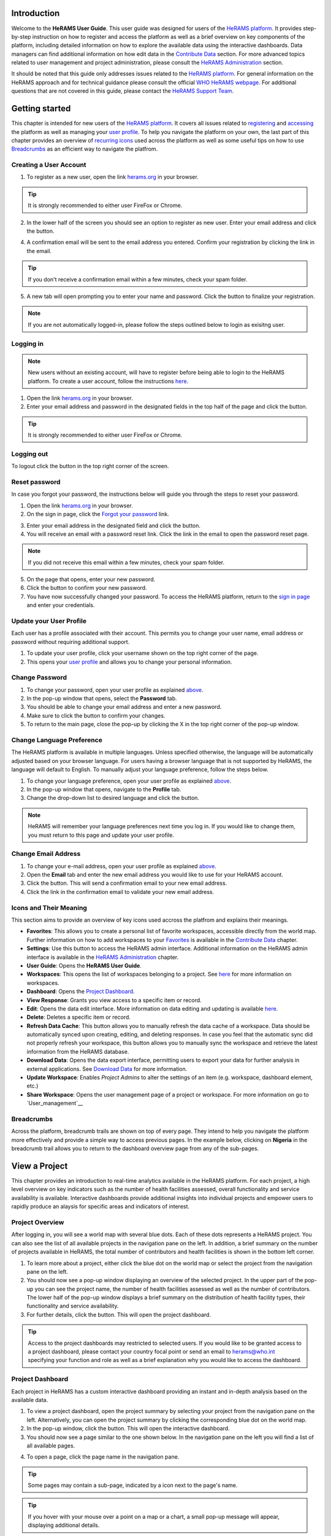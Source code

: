 
  

.. image:: media/img/HeRAMS.png
   :height: 100px
   :alt: HeRAMS Logo
   :align: center

	
Introduction
============

Welcome to the **HeRAMS User Guide**. This user guide was designed for users of the `HeRAMS platform <https://herams.org/>`_. It provides step-by-step instruction on how to register and access the platform as well as a brief overview on key components of the platform, including detailed information on how to explore the available data using the interactive dashboards. Data managers can find additional information on how edit data in the `Contribute Data`_ section.
For more advanced topics related to user management and project administration, please consult the `HeRAMS Administration`_ section.

It should be noted that this guide only addresses issues related to the `HeRAMS platform <https://herams.org/>`_. 
For general information on the HeRAMS approach and for technical guidance please consult the official `WHO HeRAMS webpage <https://www.who.int/hac/herams/en//>`_. For additional questions that are not covered in this guide, please contact the `HeRAMS Support Team <mailto:herams@who.int?>`_.


Getting started
===============

This chapter is intended for new users of the `HeRAMS platform <https://herams.org/>`_. It covers all issues related to `registering <#creating-a-user-account>`__ and `accessing <#logging-in>`__ the platform as well as managing your `user profile <#update-your-user-profile>`__. To help you navigate the platform on your own, the last part of this chapter provides an overview of `recurring icons <#icons-and-their-meanings>`__ used across the platform as well as some useful tips on how to use `Breadcrumbs`_ as an efficient way to navigate the platfrom. 


Creating a User Account
-----------------------


1. To register as a new user, open the link `herams.org <https://herams.org>`_ in your browser.

.. tip:: It is strongly recommended to either user FireFox or Chrome.

2. In the lower half of the screen you should see an option to register as new user. Enter your email address and click the |register-white| button.

.. image:: media/img/HeRAMS_register.png
   :alt: HeRAMS Login
   :height: 150px
   :align: center

4. A confirmation email will be sent to the email address you entered. Confirm your registration by clicking the link in the email.
   
.. tip:: If you don't receive a confirmation email within a few minutes, check your spam folder.

5. A new tab will open prompting you to enter your name and password. Click the |register-blue| button to finalize your registration.

.. note:: If you are not automatically logged-in, please follow the steps outlined below to login as exisitng user. 


.. image:: media/vid/HeRAMS_register.gif
    :align: center


Logging in
----------

.. note:: New users without an existing account, will have to register before being able to login to the HeRAMS platform. To create a user account, follow the instructions `here <#creating-a-user-account>`_.

1. Open the link `herams.org <https://herams.org>`_ in your browser.
2. Enter your email address and password in the designated fields in the top half of the page and click the |login| button.

.. image:: media/img/HeRAMS_login.png
   :alt: HeRAMS Login
   :height: 200px
   :align: center
   

.. tip:: It is strongly recommended to either user FireFox or Chrome.

Logging out
-----------

To logout click the |logout| button in the top right corner of the screen.


Reset password
--------------

In case you forgot your password, the instructions below will guide you through the steps to reset your password.

1. Open the link `herams.org <https://herams.org>`_ in your browser.
2. On the sign in page, click the `Forgot your password <https://herams.org/user/request-reset>`_ link.

.. image:: media/img/HeRAMS_reset_password.png
   :alt: HeRAMS Login
   :height: 200px
   :align: center

3. Enter your email address in the designated field and click the |request-password-reset| button.
4. You will receive an email with a password reset link. Click the link in the email to open the password reset page. 

.. note:: If you did not receive this email within a few minutes, check your spam folder.

5. On the page that opens, enter your new password. 
6. Click the |reset-password| button to confirm your new password.
7. You have now successfully changed your password. To access the HeRAMS platform, return to the `sign in page <https://herams.org>`_ and enter your credentials.



Update your User Profile
------------------------
Each user has a profile associated with their account. This permits you to change your user name, email address or password without requiring additional support.

1. To update your user profile, click your username shown on the top right corner of the page.
2. This opens your `user profile <https://herams.org/user/account>`_ and allows you to change your personal information.

Change Password
---------------

1. To change your password, open your user profile as explained `above <#update-your-user-profile>`_.
2. In the pop-up window that opens, select the **Password**  tab.  
3. You should be able to change your email address and enter a new password.
4. Make sure to click the |update-password| button to confirm your changes.
5. To return to the main page, close the pop-up by clicking the X in the top right corner of the pop-up window.

.. image:: media/vid/HeRAMS_change_password.gif
   :alt: change password video
   :align: center
   :height: 300px
   
Change Language Preference
---------------------------
The HeRAMS platform is available in multiple languages. Unless specified otherwise, the language will be automatically adjusted based on your browser language. 
For users having a browser language that is not supported by HeRAMS, the language will default to English. To manually adjust your language preference, follow the steps below. 


1. To change your language preference, open your user profile as explained `above <#update-your-user-profile>`_.
2. In the pop-up window that opens, navigate to the **Profile** tab.  
3. Change the drop-down list to desired language and click the |update-profile| button.

.. note:: HeRAMS will remember your language preferences next time you log in. If you would like to change them, you must return to this page and update your user profile.


.. image:: media/img/HeRAMS_language_settings.png
   :alt: change password video
   :align: center
   :height: 300px


Change Email Address
--------------------
1. To change your e-mail address, open your user profile as explained `above <#update-your-user-profile>`_.
2. Open the **Email** tab and enter the new email address you would like to use for your HeRAMS account.
3. Click the |send-confirmation| button. This will send a confirmation email to your new email address.
4. Click the link in the confirmation email to validate your new email address.
   
Icons and Their Meaning
-----------------------
This section aims to provide an overview of key icons used accross the platfrom and explains their meanings.


* |favorites| **Favorites**: This allows you to create a personal list of favorite workspaces, accessible directly from the world map. Further information on how to add workspaces to your `Favorites`_ is available in the `Contribute Data`_ chapter.
* |settings| **Settings**: Use this button to access the HeRAMS admin interface. Additional information on the HeRAMS admin interface is available in the `HeRAMS Administration`_ chapter.
* |user-guide| **User Guide**: Opens the **HeRAMS User Guide**.
* |workspace| **Workspaces**: This opens the list of workspaces belonging to a project. See `here <#workspaces>`__ for more information on workspaces. 
* |dashboard| **Dashboard**: Opens the `Project Dashboard`_.
* |view| **View Response**: Grants you view access to a specific item or record. 
* |pencil| **Edit**: Opens the data edit interface. More information on data editing and updating is available `here <#edit-date>`__.
* |delete| **Delete**: Deletes a specific item or record. 
* |refresh| **Refresh Data Cache**: This button allows you to manually refresh the data cache of a workspace. Data should be automatically synced upon creating, editing, and deleting responses. In case you feel that the automatic sync did not properly refresh your workspace, this button allows you to manually sync the workspace and retrieve the latest information from the HeRAMS database.
* |download| **Download Data**: Opens the data export interface, permitting users to export your data for further analysis in external applications. See `Download Data`_ for more information.
* |pencil-thin| **Update Workspace**:  Enables *Project Admins* to alter the settings of an item (e.g. workspace, dashboard element, etc.)
* |share-icon| **Share Workspace**: Opens the user management page of a project or workspace. For more information on go to `User_management`__


.. note: The number of buttons visible to you depends on your `user role<#user-roles>` and might vary from one workspace/project to another.

Breadcrumbs
-----------------------
Across the platform, breadcrumb trails are shown on top of every page. They intend to help you navigate the platform more effectively and 
provide a simple way to access previous pages. In the example below, clicking on **Nigeria** in the breadcrumb trail allows you to return to the dashboard overview page from any of the sub-pages. 


.. image:: media/img/HeRAMS_navigation_pane.png
   :height: 30px
   :align: center


View a Project
=================

This chapter provides an introduction to real-time analytics available in the HeRAMS platform. For each project, a high level overview on key indicators such as the number of health facilities assessed, overall functionality and service availability is available. Interactive dashboards provide additional insights into individual projects and empower users to rapidly produce an alaysis for specific areas and indicators of interest. 


Project Overview
----------------

After logging in, you will see a world map with several blue dots. Each of these dots represents a HeRAMS project.
You can also see the list of all available projects in the navigation pane on the left. 
In addition, a brief summary on the number of projects available in HeRAMS, the total number of contributors and health facilities is shown in the bottom left corner.

1.	To learn more about a project, either click the blue dot on the world map or select the project from the navigation pane on the left.
2.	You should now see a pop-up window displaying an overview of the selected project. In the upper part of the pop-up you can see the project name, the number of health facilities assessed as well as the number of contributors. The lower half of the pop-up window displays a brief summary on the distribution of health facility types, their functionality and service availability.
3.	For further details, click the |dashboard-button| button. This will open the project dashboard.
	
.. tip:: Access to the project dashboards may restricted to selected users. If you would like to be granted access to a project dashboard, please contact your country focal point or send an email to `herams@who.int <mailto:herams@who.int?>`_ specifying your function and role as well as a brief explanation why you would like to access the dashboard.

.. image:: media/img/HeRAMS_worldview.png
   :alt: HeRAMS Worldview
   :height: 300px
   :align: center


Project Dashboard
------------------
Each project in HeRAMS has a custom interactive dashboard providing an instant and in-depth analysis based on the available data.


1. To view a project dashboard, open the project summary by selecting your project from the navigation pane on the left. Alternatively, you can open the project summary by clicking the corresponding blue dot on the world map.
2. In the pop-up window, click the |dashboard-button| button. This will open the interactive dashboard.
3. You should now see a page similar to the one shown below. In the navigation pane on the left you will find a list of all available pages.
    
.. image:: media/img/HeRAMS_dashboard_overview.png
   :alt: HeRAMS Register
   :height: 300px
   :align: center

4. To open a page, click the page name in the navigation pane.

.. tip:: Some pages may contain a sub-page, indicated by a |forward| icon next to the page's name.

.. tip:: If you hover with your mouse over a point on a map or a chart, a small pop-up message will appear, displaying additional details.


The animation below shows the dashboards in action.

.. image:: media/vid/HeRAMS_dashboard_navigation.gif
   :alt: dashboard navigation
   :height: 300px
   :align: center


Customizing a dashboard
~~~~~~~~~~~~~~~~~~~~~~~
This section provides a few tips and tricks on how to customize the dashboard by applying filters and alter some of default display options.

Apply filters
"""""""""""""

Data on the dashboard can be filtered. This allows you to scrutinize the data subsets that are of interest to you.

.. note:: Filtering is not persistent and only visible during your current session.

1. In the top right corner of the dashboard, click the |filter| button.
2. You should now see the filtering setting page. Use the drop-down list to select your filter criteria. Repeat this process until you have added all the desired filter criteria.

.. note:: If you apply multiple search criteria, only results that contain all terms will be shown.

.. tip:: You can limit the number of fields displayed using the search field on top of the page.

3. Click the |applyfilter| button to activate your filter.
4. To remove the filters, return to the **Filter** pages and click the |clearfilter| button.

.. image:: media/vid/HeRAMS_dashboard_filters.gif
   :height: 300px
   :align: center


Map Zoom Level and Focus Area
"""""""""""""""""""""""""""""

You can adjust the zoom level of a map by using the scroll button on your mouse. To change the focus area of a map, position you mouse in the map element. Right click (hold) and drag the map in the desired direction. This will move the map focus area.

Remove a Category from Charts or Maps
"""""""""""""""""""""""""""""""""""""

By clicking the icons in the legend, you can remove a category from a chart or map. To add it again, simply click the circle again.

Reorder map layers
""""""""""""""""""

Depending on the zoom level applied to a map, it may happen that several points lie on top of each other, hiding some facilities. To bring a specific category to the front, uncheck the category in the legend. This will remove the category from the map. If you add the category again (click the now empty circle), the category will be added on top of the other points.

.. image:: media/vid/HeRAMS_dashboard_customize_maps.gif
   :height: 300px
   
   

Exporting a dashboard
~~~~~~~~~~~~~~~~~~~~~~~
Dashboards can be printed or exported as PDF document. 

.. note:: The export will include any filters that might applied. 

1. To export a dashboard, open the desired dashboard as explained `here <#view-a-project-dashboard>`__.
2. Click the |pdf| icon in the top right corner of your screen.

.. image:: media/img/HeRAMS_dashboard_pdf.png
   :height: 300px

3. This will open a new tab containing a printable version of the dashboard. Click `CTRL`+ `P` to print the dashboard or save it as a pdf. 

Default dashboard pages
~~~~~~~~~~~~~~~~~~~~~~~

The below section provides an overview of the standard pages available in a dashboard. Each page refers to a HeRAMS standard information pillar.

.. note:: The order and the content of dashboards are customized individually based on each project's need. Your dashboard might, therefore, be substantially different from the example pages displayed below.

Overview
""""""""

The **Overview** page provides a summary, in form of:

*	a map to spot the distribution and number of health facilities by level of care (i.e. primary, secondary and tertiary health care facilities); and
*	donut charts to summarize different indicators, such as level of damage, functionality status, accessibility and service availability in the assessed health facility.

.. note:: The service availability indicator is country-specific. Thus, direct comparisons from one country to another should be avoided.

.. image:: media/img/HeRAMS_dashboard_overview.png
   :height: 300px
   :align: center

Infrastructure
""""""""""""""

The **Infrastructure** page displays a descriptive analysis, including:

* a map to spot the distribution and number of health facilities by type;
* donut charts to illustrate **Mo**\des of **S**\ervice **D**\elivery (**MoSD**\s) by type as well as the modality of the building structure (permanent vs. temporary); and
* a table to illustrate reported accessibility barriers.

.. image:: media/img/HeRAMS_dashboard_infastructure.png
   :height: 300px
   :align: center

Condition
"""""""""

The **Condition** page displays the level of reported damage to MoSD buildings following a standard classification and scale (Not Damaged to Fully Damaged). Information is visualized as:

*	a map to spot the distribution and number of health facilities according to the level of building damage (i.e. condition);
*	donut charts summarizing the reported level of building damage by level of severity as well as the distribution of MoSD by type; and
*	a table to provide the name of the prioritized localities in terms of damage and their main causes.

.. image:: media/img/HeRAMS_dashboard_condition.png
   :height: 300px
   :align: center
   
Functionality
"""""""""""""

The **Functionality** page displays the level of functionality of the MoSDs following a standard classification and scale (Fully Functioning to Not Functioning) represented as:

*	a map to spot the distribution and number of MoSDs according to the functionality status;
*	donut charts to summarize the level of functionality as well as main causes of non-functionality; and
*	a table displays the list of priority areas in terms of non-functional health facilities and reported causes.

.. image:: media/img/HeRAMS_dashboard_functionality.png
   :height: 300px
   :align: center
   
Accessibility
"""""""""""""

The **Accessibility** page displays the level of accessibility to MoSDs following a standard classification and scale (Fully Accessible to Not Accessible) in the form of:

*	a map to spot the distribution and number of MoSDs according to the accessibility status;
*	donut charts to summarize the level of accessibility per number of MoSDs as well as the reported causes of inaccessibility per number of MoSDs; and
*	a table displays the list of priority areas with inaccessible MoSDs and the main reported cause of inaccessibility.

.. image:: media/img/HeRAMS_dashboard_accessibility.png
   :height: 300px
   :align: center
   
Management & support
""""""""""""""""""""

The **Management & support** page displays information on the management of the MoSDs and the level of support provided by partners. The information is illustrated in terms of:

* Ownership:

  * A map to spot the distribution of MoSDs according to their ownership (i.e. public, private, faith-based and, NGO/iNGO).
  * A donut chart to highlight the categories of ownership as a percentage of the total number of MoSDs.

* External support:

  * A donut  chart to illustrate the level of support provided by partners.

.. image:: media/img/HeRAMS_dashboard_management_support.png
   :height: 300px
   :align: center
   
Basic Amenities
"""""""""""""""

Information on **Basic Amenities** is presented in a series of subpages. Each subpage is dedicated to a particular category and includes:

* a map displying the availability and sufficiency of the basic amenity; and
* donut charts highlighting the percentage of MoSDs with sufficient availability of the amenity as well as main sources.


.. image:: media/img/HeRAMS_dashboard_basic_amenities.png
   :height: 300px
   :align: center
   
Service Availability
""""""""""""""""""""

The **Service Availability** page displays multiple pages per type of service. Each page displays:

*	a map to spot the distribution of the MoSDs providing the selected health service;
*	donut charts to summarize the level of service availability as well as the underlying causes of unavailability of the service; and
*	a table displaying the list of priority areas per service unavailability and the main reported underlying causes.

.. image:: media/img/HeRAMS_dashboard_service_availability.png
   :height: 300px
   :align: center


Contribute Data
===============

This chapter is intended for data managers responsible to update HeRAMS data. It covers all aspects related to data editing, including registering new health facilities, updating the status of existing health facilities as well as deleting erroneous records (e.g. duplicates). 

.. note:: Access to the data edit interface is limited to users responsible to update the data. If you require your access permissions to be changed, kindly contact the *Workspace Owner*, your *Project Admin* or send an email to `herams@who.int <mailto:herams@who.int?>`_ specifying your function and role as well as a brief explanation on why you would like your access permissions to altered.

Access your workspace
---------------------
HeRAMS uses so-called *Workspaces* to manage access permissions to the underlying data.
A workspace may include all health facilities of a geographical region, health facilities managed by a specific partner or any other logical category. 
Each workspace has a dedicated focal point, the *Workspace Owner*, who is responsible for updating and maintaining health facility records of their workspace. 
*Workspace Owners* may invite additional users to contribute to their data. 
For more information on how to grant users access to a workspace please view the `User management`__ section. 


1. Open the project summary pop-up by selecting your project from the navigation pane on the left. Alternatively, you can open the project summary by clicking the corresponding blue dot on the world map.
2. Click the |workspace-button| button on the bottom right corner of the pop-up.

.. image:: media/img/HeRAMS_popup_workspaces.png
	:height: 150px
	:alt: share workspace
	:align: center

3. This opens the list of available workspace of the selected project. For each project, the table displays the number **Workspaces**, **Contributors**, **Health facilities** and **Responses**.
  
.. tip:: The number of responses can be higher than the total number of health facilities. This indicates that a health facility was assessed multiple times.

5. To view the list of health facilities associated with a specific workspace, click the |update-data| icon in the **Action** column.
6. Use the |forward-page| buttons to move to the next page or filter the workspaces by typing the workspace name in the field below the header row.

.. image:: media/img/HeRAMS_workspace_filter.png
   :height: 300px
   :alt: filter workspaces
   :align: center
   
7. You should now see a table with all the health facilities of the selected workspace.

The video below summarizes the steps to access the data entry interface.

.. image:: media/vid/HeRAMS_data_update_interface.gif
   :height: 300px
   :alt: data update interface
   :align: center
   
Favorites
---------
*coming soon*

Edit a Health Facility Response
-----------------------------

.. Caution:: Editing a response will overwrite the existing response. If you would like to update the status of a health facility while keeping the history of changes, follow the instructions in the section `below <#add_a_response_to_a_health_facility_record>`__.

1. Open the data update interface as outlined `above <#access-the-data-update-interface>`__.
2. To ease navigation, records are grouped by health facility. To edit a specific response, you first have to expand the health facility by clicking anywhere in the corresponding row.
 
.. tip:: Keep in mind that the table might have multiple pages. Use the button in the bottom right corner to advance to the next page. You can also reduce the number of records displayed by applying filters.

.. image:: media/img/data_update_interface.png
   :height: 300px
   :alt: update data table
   :align: center
 
3. You should now see a list of all responses belonging to the selected health facility. In the left-most column of the list, there are three buttons allowing to preform the following actions. 
 
  - |view| view : Click this button to view the full response 
  - |pencil| edit: Allows you to modify an existing response. This will permanently overwrite the exisitng infomration of a response and cannot be undone.
  - |delete| delete: Permanently deletes a response form a health facility. See `Remove a Response from Health Facility`_ for more information.
 
 .. image:: media/img/HeRAMS_data_update_interface_action_buttons.png
   :height: 300px
   :alt: update data table
   :align: center
 
.. Note:: The number of action buttons visible depends on your project's settings.
  
4. To modify a record click the |pencil| icon in the *Actions* columns. You should now be able to edit the selected record. Use the |next| buttons in the lower right corner to move to the next page of the questionnaire or return to the previous page. You can also use the navigation pane on the left to access a specific section of the questionnaire.
5. Make sure to validate and save your changes before exiting the record. To save your changes, navigate to the last page, **Validate**, and click the |submit| button.
6. If you would like to discard your edits, click the |clear| button in the lower right corner of the page.

.. note:: While your project may allow you to save your response and resume later, only records that were submitted will appear on the dashboard and the export. Thus, once you have completed your edits, make sure to **always** navigate to the last page, **Validate**, and click the |submit| button.


.. image:: media/vid/HeRAMS_edit_health_facility.gif
   :height: 300px
   :alt: edit records
   :align: center

Add a Response to a Health Facility Record
------------------------------------------

If HeRAMS is used as a monitoring tool, you can record changes to a health facility while keeping the existing information.

.. note:: The feature to update health facilities is not enabled in all projects. Contact your *Project Admin* or send an email to `herams@who.int <mailto:herams@who.int?>`_ for further information.

1. To update the status of a health facility, open the `data update interface <#access-the-data-update-interface>`__.
2. Click the health facility record you would like to add a response to. 
3. You should now see the history of response to the selected health facility. To add a new response, click the |add-response| button in the action column. 

 .. image:: media/img/HeRAMS_data_update_interface_add_responses.png
   :height: 300px
   :alt: update data table
   :align: center

4. You should now be able to edit the selected record. Use the |next| buttons in the lower right corner to move to the next page of the questionnaire or return to the previous page. You can also use the navigation pane on the left to access a specific section of the questionnaire.
5. Make sure to validate and save your changes before exiting the record. To save your changes, navigate to the last page, **Validate**, and click the |submit| button.
6. If you would like to discard your edits, click the |clear| button in the lower right corner of the page.

.. note:: While your project may allow you to save your repose and resume later, only records that were submitted will appear on the dashboard and the export. Thus, once you have completed your edits, make sure to **always** navigate to the last page, **Validate**, and click the |submit| button.


Register a New Health Facility
------------------------------

1. To register a new health facility, navigate to the data `update interface <#access-the-data-update-interface>`__.
2. Click the |new-record| button in the top left corner. This will open a blank form, allowing you to register a new health facility.
3. Use the |next| buttons in the lower right corner to move to the next page of the questionnaire or return to the previous page. You can also use the navigation pane on the left to access a specific section of the questionnaire.   
4. Make sure to validate and save your changes before exiting the record. To save your changes, navigate to the last page, **Validate**, and click the |submit| button. 
5. If you would like to discard your edits, click the |clear| button in the lower right corner of the page.

.. note:: While your project may allow you to save your response and resume later, only records that were submitted will appear on the dashboard and the export. Thus, once you have completed your edits, make sure to **always** navigate to the last page, **Validate**, and click the |submit| button.

Remove a Response from Health Facility 
-------------------------------------

1. To delete a response from a health facility, open the `data update interface <#access-the-data-update-interface>`__ and click the health facility record from which you would like to remove a response.
2. You should now see the history of response to the selected record. To remove a specific response, click the |delete| icon in the first column
3. If you would like the completely remove a health facility, repeat the above step until all responses have been deleted.

.. note:: Only delete all response to a health facility if you are sure that it was entered by mistake (e.g. duplicated record). For health facility that are permanently closed, add a new response and change the status to *permanently closed*. 


.. Warning:: Deleting responses cannot be undone. Be careful when deleting responses.


Download Data
=============

Data for individual health facilities can be downloaded as **CSV** or **Excel** file. 

.. note:: Whether you have access to download data depends on your function and role. If you require your access permissions to be changed, kindly contact your country focal point or send an email to `herams@who.int <mailto:herams@who.int?>`_ specifying your function and role as well as a brief explanation on why you would like your access permissions to altered.

Download Workspace Data
-----------------------

Follow the instructions below to download data for your workspace. If you require data from multiple workspaces, you can repeat the below steps and merge your data in an analysis tool of choice.

.. note:: In order to download data, you will require special permissions to the workspace. Contact your system administrator to elevate your access rights if needed.


1. Navigate to the workspace page of your project (see `Access your workspace`_ steps 1 - 4 for detailed instructions).
2. In the rightmost column, click the |download| icon. This will open a new page, allowing you to customize your export.
3. The survey settings enabling you to tailor the export to your needs. You can chose between exporting data as text or code as well as the type of header to be included in your export. Use the on/off switches to modify the default options.

.. note:: If you choose to export answers as code, question with predefined answer option will show coded value (e.g. A1) instead of the text label.  

4. If a survey is available in multiple language, use the drop-down list to specify the export language. 
5. By default, all available responses for each health facility will be exported. For projects with multiple responses per health facility, the report date can be used to limit the number of responses exported. If a report date is defined,  only the last record before or equal to the selected date will be exported for each health facility. To get the most recent data, set the **Report date** equal to today.
6. Once you have defined the export settings, select between the two export formats (**CSV** or **Excel**) by clicking the respective button. 

.. note:: For large data sets, exporting data in Excel takes substantially longer than exporting as **CSV** format.  

.. tip:: To avoid encoding issues, it is recommended that you download your data as Excel file if you select a language other than English. For more information of encoding of **CSV** files for use in Excel, see  `Data Encoding in Excel`_ .

Download the Entire Data Set
----------------------------
Project administrators or users with special permissions can export the entire project data from the admin interface. 

.. note:: Access to project level data is limited to selected users only. Contact your country administrator for further information.

1. Open the admin interface by clicking the |settings| icon in the top right corner of the screen.
2. In the navigation pane on the left, click `Projects <https://herams.org/project/index>`__ . This will open a overview table of all ongoing **Projects** in HeRAMS. 
3. In the rightmost column of the table, you should see several **Action** buttons. Click the |download| icon. This will open  the download settings. 
4. You should now be able to customize your export as outlined in the previous section `here <#download-workspace-data>`__.

Data Encoding in Excel
----------------------
If data is downloaded for further analysis in Excel or a statistical software of choice (e.g. R or STATA), data encoding should always be set to UTF-8. 

.. tip:: Encoding issues are particularly prevalent in languages with special character and can result in the data being unreadable. For example, instead of **camp de réfugiés** you get **Camp de rÃ©fugiÃ©s**.

.. tip:: To avoid encoding issues, it is recommended that you download your data as an **Excel** file. 

The below instructions guide users through the steps to define the data encoding in Excel. 

1. Open a new Excel file.
2. On the Data tab in the **Get & Transform Data** group, click **From Text/CSV**.
3. In the **Import Data** dialog box, locate and double-click the text file that you want to import, and click **Import**.
4. In the top left corner of the pop-up window that opens, change the encoding type to **UTF-8**, and click **Import**.

.. image:: media/vid/HeRAMS_excel_encoding.gif
   :height: 300px
   :alt: excel encoding
   :align: center


HeRAMS Administration
=====================

This chapter provides an overview of the admin pages in HeRAMS and offers step-by-step instructions for common tasks performed by advanced users (e.g. *Workspace Owners* and *Project Admins*. The first part of the chapter focuses on user management. It provides an overview of the default HeRAMS **User roles** used through the platform followed by detailed description on how to add users to workspaces and projects. The remaining parts of this chapter focuses on more advanced topics and are intended to guide *Project Admins* on how to administer a project locally. 


.. note:: Access to different parts of the admin interface depend on your function and role. If you require your permissions to be changed, kindly contact your *Project Admin* or send an email to `HeRAMS Support Team <mailto:herams@who.int?>`_ specifying your function and role as well as a brief explanation of why you would like your access permissions to altered.

User Management
---------------

Workspace Permissions
~~~~~~~~~~~~~~~~~~~~~

Granting a users permission to a workspace enables them to contribute or download data, as well as as to manage user access to their workspace. There are four permissions for workspaces that can be assigned independently:

**Edit data**: Allows user to create, edit and delete records.

**Download data** Enables users to download all records from a workspace for further analysis in external applications. 

**Manage users**: Permits users to share access to a workspace with other users.

**Grant admin permissions**: This permission is only available to *Project administrators* and should only be granted to *Workspace owners* responsible for managing a workspace. By granting a user admin permission to a workspace, the user will be able to grant other users permission to share access to the workspace. Thus, this permission should be used very carefully. 

  .. Note: The permission a user can share are depending on a users own permissions. Thus, it is possible that a user with the permission to 

**Manage users** is not able to grant access to edit data. 

Workspace permission should always be assigned in with regard to the a users roles. The below screenshots indicate the level of permissions that should be granted to the respective user. 
For further details on the standard HeRAMS user roles, please consult the `previous section <#user-roles>`__.


Project Permissions
~~~~~~~~~~~~~~~~~~~~~

Similar to workspace permissions, permissions can also be granted at the project level. It is important to notice that if permissions are granted at the *Project level*, users are being granted access to all workspaces. For example, if a user is granted *Edit* permission at the *Project level*, they can edit data for all workspace. In contrast, if a user is granted access at the *Workspace level*, they are only able to contribute data to that specific workspace.

There are five permissions that can be granted at the project level.

**View dashboard**: Grants access exclusively to the *Project Dashboard*. Granting users explicit access to the *Project Dashboard* is only required for *Closed* or *Private* projects. For all other projects, any user subscribed to the platform will be able to view the *Project Dashboard*. 

**Edit data**: Allows user to create, edit and delete records in any workspace of the project. 

**Download data**: Enables users to download  the entire dateset, including records from all workspace for further analysis in external applications. 

**Manage workspaces** grants a user access to create, modify and delete workspaces as well as the ability to invite users to contribute to individual worksapace. 

.. Warning: *Workspace Owners* must be granted permission at the workspace level. If a user is granted permissions to *Manage workspaces* they will have access to **all** workspaces.

**Configure dashboard**: grants users the ability to edit and configure their *Project Dashboard*. 


HeRAMS User Roles
~~~~~~~~~~~~~~~~~

There six standard roles that are used accross HeRAMS projects. 

  .. image:: media/img/HeRAMS_user_roles.png
	:height: 200px
	:alt: user roles
	:align: center
	

**Project Owner**: Designated person who is responsible for the HeRAMS project. They can invite users to view the project dashboard or the list of available workspaces but are not expected to conduct the daily activities of managing users and assuring data quality.

**Project Admin**: The *Project Owner* typically relies on an Information Management Officer to manage the daily activities of the HeRAMS Project and assigns them the role of *Project Admin*. The *Project Admin* has access to all workspaces. Depending on the project setup, they might also be assigned to configure the project dashboard. While *Project Admins* are responsible for the overall training and management of users, they can assign *Workspace Owners* to manage individual workspaces.

**Workspace Owner:** are commonly at the sub-national level, overseeing data collection for a specific area (e.g. a district). They have full control over their workspace and can invite other users to contribute to their workspace. It is important to notice that *Workspace Owners* can only edit or share access to the workspaces they own. However, like any user having been granted access to a project, they can explore data from other workspaces using the project dashboard.

**Data Contributor:** Support the workspace owner in collecting and managing information on individual health facilities. Alike *Workspace Owners* they can only edit data within their workspace but are able to view the overall project by accessing the project dashboard.

**Data Viewers**: In exceptional situations, a user might be granted role of *Data Viewer*. This means they are granted access to download the workspace data but are unable to edit data. Alike all users having been granted access to a project, they are also able to access the project dashboard. 

**Project Viewer:** The role of *Project Viewer* is intended for users at any level who rely on HeRAMS data for their own work. Their access is limited to the project dashboard and the list of available workspace.

.. Note: If a project is set to **Private** or **Closed** access to the project dashboard can be further restricted. Please consult `Project Settings` for further information on project statuses. 


Mapping User Roles to Permissions
"""""""""""""""""""""""""""""""""

**Data contributors**: *Data Contributors* are granted access to *Edit Data* for individual workspaces.

  .. image:: media/img/HeRAMS_permissions_data_contributor1.png
	:height: 200px
	:alt: data contributor
	:align: center
	
Optionally, *Data Contributors* can also be granted permissions to download data.

  .. image:: media/img/HeRAMS_permissions_data_contributor2.png
	:height: 200px
	:alt: data contributor (advanced)
	:align: center

**Data Viewers**: t is possible to grant a users access to download data without providing them with edit rights. While this permission is commonly combined with access to *Edit Data*, under special circumstances, access might be granted to download data only. 

  .. image:: media/img/HeRAMS_permissions_data_viewer.png
	:height: 200px
	:alt: data viewer
	:align: center

**Workspace Owners**: In addition to editing and downloading data, *Workspace Owner* are granted the permission to *Manage Users*. This grants them the ability to invite other users to contribute to their workspace.

  .. image:: media/img/HeRAMS_permissions_workspace_owner.png
	:height: 200px
	:alt: workspace owner
	:align: center

Under special circumstance a *Project Admin* might grant a *Workspace Owner* admin permission to a workspace, allowing the *Workspace Owner* to delegate managing user access for their workspace. This permission should be used carefully and only granted if absolutely necessary. 

  .. image:: media/img/HeRAMS_permissions_workspace_owner2,png
	:height: 200px
	:alt: workspace owner (advanced)
	:align: center
	
.. Warning: While a *Workspace Owner* may delegate granting access permissions to another user, they remain responsible for their workspace and users having access to it. 



Add a User
~~~~~~~~~~

1. To grant a user access to a workspace or project, navigate to the list of workspace or projects, respectively. 
For more details see `Access your worksapace`__.
	
2. You should now see a table similar to the image below. In the right-most column of your table you should see one or several icons. Click the |share-icon|. This will the user management page. For all full list of icons and their meanings got `<#icons-and-their-meanings`__.  

3. To grant a user access to a workspace or project, you have to *share* it with them. 

4. You should now see a page similar to the image below. On the bottom half of the page, you can see a list of all users currently having access to the workspace including their permission level. In the top half of the page, you have the option to add a new user. Start typing the user’s name in the top field. You will notice that the list of available users dynamically filters as you are typing. Select the user you would like to add.
  
  .. image:: media/img/HeRAMS_workspace_share.png
	:height: 200px
	:alt: share workspace
	:align: center
   
  .. tip: You can add multiple users add once as shown in the image above.

  .. note: If you cannot find a user, it means the user has not yet created an account. Ask the user to create an account by registering on the HeRAMS platform and then retry. Should the issue persist, contact your system administrator or send an email to `herams@who.int <mailto:herams@who.int?>`_.

5. Use the checkboxes to select the appropriate permission level. See `Access your workspace`__ or `<#project-permissions>`for further details on workspace permissions.

6. Click the |share-button| button to grant users the desired permissions.


.. image:: media/vid/HeRAMS_workspace_share.gif
    :height: 300px
	:alt: share-workspace
	:align: center
	
	
Change a User's Workspace Permission
~~~~~~~~~~~~~~~~~~~~~~~~~~~~~~~~~~~~

1. Follow the instructions outlined  `above <#add-a-user>`__ to open the user management interface of your workspace or project. 
2. On the second half of the page you will see a list of all users having access to the workspace or project, including their permissions.
3. You can change a users permission by flipping the corresponding switch button to **Allowed** or **Denied**. 

.. image:: media/vid/HeRAMS_change_permissions.gif
    :height: 300px
	:alt: change-permissions
	:align: center
	
	
Remove a User from a Workspace
~~~~~~~~~~~~~~~~~~~~~~~~~~~~~~

1. Open the user management interface of your *Workspace* or *Project*. See `here <#add-a-user>`__ for more details on how to access the user management interface. 
2. On the second half of the page you will see a list of all users having access to the workspace or project, including their permissions.
3. To remove a user change all permissions to **Denied**. Upon reloading the page, you will see that the user has disappeared from the list.  

.. image:: media/vid/HeRAMS_remove_user.gif
    :height: 300px
	:alt: remove-user
	:align: center

.. Note: Removing a user from a **Workspace** will not revoke their **Project** level permissions and vice versa. 


Manage Workspaces
-----------------
Managing the list of available workspaces is key component of the *Project Admin's* role. In addition to being able to create, edit or delete workspaces, managing workspaces also includes assigning *Workspace Owners* and granting them appropriate permissions. 

Create a Workspace
~~~~~~~~~~~~~~~~~~~~~~

1. To create a new workspace, access the workspace page of your project. See `Access your worksapace`__ for more detailed instructions.
2. In the upper left corner, you will see a button labelled |create-workspace|.
3. On the page that opens, you should now be able to create a new workspace.
4. Enter the workspace's name into the title field.
5. Use the dropdown list to select the corresponding **Token** or create a new token by selecting **Create new token**.
  
  .. image:: media/img/HeRAMS_workspace_create.png
     :height: 250px
     :alt: create-workspace
     :align: center
     
  .. Note: Tokens are unique identifiers that link health facilities to workspaces. To add a health facility to a workspace the token of the record in question has to be manually changed. Contact your system administrator for guidance on how to change a record's token.

Rename a Worksapce
~~~~~~~~~~~~~~~

1. To rename a workspace, access the workspace page of your project. See `Access your worksapace`__ for more detailed instructions. 
2. Open the *Workspace settings* by click the |pencil-thin| icon next to your workspace's name.
3. You should now be able to modfiy the Title of your workspace. 

  .. Warning: Do not modify tokens without discussing it with a *Global Administrator*. Please contact herams@who.int for information.

Delete a Workspace
~~~~~~~~~~~~~~~~~~~

1. To remove a workspace from the list of workspaces, access the workspace page of your project. See `Access your worksapace`__ for more detailed instructions. 
2. You can now remove a workspace by clicking the |delete| icon in the **Actions** column next to the selected workspace.

 
Manage a Project
---------------

To obtain

Modify a Project
~~~~~~~~~~~~~~~~

1. To modify the project properties, open the admin interface by clicking the |settings| button in the top right corner of the page.
  
2. Open the **Projects** page by selecting `Projects <https://herams.org/project/index>`_ in the navigation pane on the left.


Configure the Project Dashboard
-------------------------------

For each HeRAMS Project, an interactive dashboard can be configured providing summarizing key indicators and findings of a project. This section provides project administrators with a detailed description on how to edit these dashboards. An overview of the standard dashboard pages is available `here <#default-dashboard-pages>`__.
    
Create Dashboard Pages
~~~~~~~~~~~~~~~~~~~~~

1. To add a new page to a dashboard, open the Project's property page. (Follow steps 1 - 3 in the `Modify a Project`_ section.
2. You should now see a page similar to the one displayed below.

.. image:: media/img/HeRAMS_dashboard_create_page.png
	:height: 250px
	:alt: create-dashboard-page
	:align: center

3. Enter the page name in the top field.
4. For sub-pages, select the parent page from the **Parent Id** drop-down list. For all other pages select **No parent**.
5. Define the page order by entering a **Sort** index. Increment the index by 1 for each new page, starting with **0** for the first page.
6. Click the |create-page| button to add the page to the dashboard.
7. If you return to the previous page, you will see the page appearing in the list of available pages.

  .. note: You only created an empty page. To add elements to your page, see section `Add a New Element to a Page`_.

Modify Dashboard Pages
~~~~~~~~~~~~~~~~~~~~~

1. To alter an existing page, click the |pencil| icon next to the page's name. This will open the page's settings. You are now able to change the title and the order of the page. See `above <#add-a-new-page-to-a-dashboard>`__ for further details.
2. On the page that opens, you should now be able to alter the page name and the display order.
3. Save your changes by clicking the |update-page| button.

Delete Dashboard Pages
~~~~~~~~~~~~~~~~~~~~~

1. To delete a dashboard page, open the Project's property page. (Follow steps 1 - 3 in the `Modify a Project`_ section.
2. In the list of available page, use the |delete| icon next to the page you would like to delete.

  .. warning:: Be careful when deleting pages or elements. Deleting dashboard pages will permanetly delete the page including potential sub-pages. 

Create Dashboard Elements
~~~~~~~~~~~~~~~~~~~~~~~~

This section covers the steps required to add a new element to an existing dashboard page. If you would like to extend your dashboard by adding additional pages, please see `Add a New Page to a Dashboard`_ for further information.

1. Open the Project's property page (Follow steps 1 - 3 in the `Modify a Project`_ section.
2. In the bottom half of the page you will see a list of all available dashboard pages. For each page, the table displays the:

	- page ID;
	- title;
	- parent page; and 
	- sort ID.

.. image:: media/img/HeRAMS_dashboard_pages_table.png
	:height: 350px
	:alt: Dashboard pages
	:align: center

3. Open the page you would like to modify using the |pencil-thin| icon next to the page's name. 
4. In the bottom half of the page, you should see the following three buttons |create-elements|. Select the type of element you would like to add by clicking the corresponding button.
5. You should now see a page similar to the one displayed below.

.. image:: media/img/HeRAMS_dashboard_create_element.png
	:height: 300px
	:alt: Dashboard pages
	:align: center
	
6. The **Transpose** feature allows to switch between aggregating data at the health facility and the health service level. Set the feature to **No** to display data aggregated at the health facility level.
7. Now use the **Code** dropdown list to select which field you would like to display on your element.

  .. tip: Transposing the element or changing the question code or will reload the page making you lose all other unsaved edits.

8. Define the element position on the dashboard page by specifying the **Sort** index. Increment the index by 1 for each new item, starting with 0 for the first page.
9. The **Width** and **Height** fields allow to create a custom-sized element.

  .. tip: For charts with large legend elements, it is recommended to use a **Width** of 2 to assure the legend is displayed correctly.

10. Optionally, the **Title** field allows you to overwrite the default title.
11. For **Maps & Charts**, The bottom half of the page, displays the list of pre-defined answer options of the selected question. Click the color next to the category name. This will opens a color picker allowing you pick custom colors.
12. For **Maps**, you can further specify the size of the dots by increasing/decreasing the  **Marker Radius**.

.. image:: media/vid/HeRAMS_create_dashboard_element.gif
	:height: 300px
	:alt: create-dashboard-element
	:align: center

13. For **tables**, two additional fields will be displayed to specify the **Reason Code** and **Group Code**.

.. image:: media/img/HeRAMS_dashboard_create_table.png
	:height: 300px
	:alt: create-table
	:align: center

14. Finally, click the |create-element-blue| button to add the element to the dashboard page.

Modify Dashboard Elements
~~~~~~~~~~~~~~~~~~~~~~~~

Users with the permissions to edit dashboards can modify charts and maps directly from within the dashboard.

 .. tip: To modify the order of dashboard pages or rename a page, see `here <#update-a-dashboard-page>`_.
   
1. Open the dashboard and navigate to the element you would like to change.
2. In the top right corner of the element you would like to change, you should see a |pencil-thin| icon. Right-click the icon to open the element's configuration page.
3. You should now be able:

	- to change the variables displayed;
	- to change the colors of a map or a chart; and
	- to rename the element.

  .. note: See the section `below <#add-a-new-element-to-a-page>`_ for further details on how to create and modify dashboard elements.

4. Save your changes by clicking the |update-element| button.

.. image:: media/vid/HeRAMS_edit_dashboard_element.gif
   :height: 300px
   :alt: edit_dashboard
   :align: center

Delete Dashboard Elements
~~~~~~~~~~~~~~~~~~~~~~~~

1. Open the Project's property page (Follow steps 1 - 3 in the `Modify a Project`_ section.
2. In the bottom half of the page you will see a list of all available dashboard pages. Click the |pencil-thin| icon to open the page you would like to modify.
3. In the lower half of the page you will see a list of all elements displayed on the dashboard page. Use the |delete| to permanently delete the element.

  .. warning:: Be careful when deleting dashboard elements. Deleted elements cannot be restored.


FAQ
===

This section aims to help users troubleshoot frequently encountered issues. In case you encounter an issue that is not addressed here, please contact your country administrator or send an email to `hearms@who.int <mailto:herams@who.int?>`_.

* `General`_

  * `Confirmation email not received`_
  * `How to reset your password?`_
  
* `View a project/dashboard`_

  * `Can't access a project dashboard`_
  * `Who has access to your project?`_
  
* `Data editing & downloading`_

  * `Data updates don't appear on the dashboard`_
  * `Exported data is unreadable / contains strange characters`_
  
 
General
-------

Confirmation email not received
~~~~~~~~~~~~~~~~~~~~~~~~~~~~~~~

If you did not receive an email upon registering or resetting your password, follow the steps below to troubleshoot the issue.

1. Refresh your inbox. It might take a few minutes for the email to appear.
2. Check your spam/junk folder.
3. Try to register again. You might have accidentally misspelled your email.
4. If the above steps did not solve your issue, please contact your system administrator or send an email to `hearms@who.int <mailto:herams@who.int?>`_.

How to reset your password?
~~~~~~~~~~~~~~~~~~~~~~~~~~~

If you forgot your password, follow the instructions provided `here <#reset-password>`__ to reset your password.

View a project/dashboard
------------------------

Can't access a project dashboard
~~~~~~~~~~~~~~~~~~~~~~~~~~~~~~~~

For data protection reasons, access to the project dashboards is only granted upon request. If you require access to a project, please contact your country focal point or send an email to `hearms@who.int <mailto:herams@who.int?>`_, specifying why you require access to the project.

Who has access to your project?
~~~~~~~~~~~~~~~~~~~~~~~~~~~~~~~

In-country administrators and users responsible for a project or workspace can verify the list of users having access to the
project and/or workspace as well as their permission levels.
See `HeRAMS Administration`_ for more information on sharing `Projects`_ and `Workspaces`_.

Data editing & downloading
--------------------------

Data updates don't appear on the dashboard
~~~~~~~~~~~~~~~~~~~~~~~~~~~~~~~~~~~~~~~~~~

It is important to note that the data displayed on the interactive dashboards are only synchronized every 30 minutes. Thus, is it is possible that updates to the data don't show immediately on the dashboards. To solve the issue, manually sync the data cache of the workspace. For more information on data caching read the section on `Workspaces`_.
 
Exported data is unreadable / contains strange characters
~~~~~~~~~~~~~~~~~~~~~~~~~~~~~~~~~~~~~~~~~~~~~~~~~~~~~~~~~

If you open data downloaded from HeRAMS in Excel, you might experience an issue with special characters not displaying correctly, resulting in unreadable text. For example, instead of **camp de réfugiés** you get **Camp de rÃ©fugiÃ©s**. The reason for this is that Excel is not using the correct encoding type to read your data. To correct the issue, follow the instruction outlined `here <#data-encoding-in-excel>`__.


.. |add-response| image:: media/img/bt_add_response.png
     :height: 1.5em
     :align: top
     :alt: add response

.. |applyfilter| image:: media/img/bt_apply_filter.png
     :height: 1.5em
     :align: top
     :alt: apply filter

   
.. |clear| image:: media/img/bt_clear.png
   :height: 1.5em
   :alt: clear
   :align: top	

.. |clearfilter| image:: media/img/bt_clear_filter.png
   :height: 1.5em
   :align: top
   :alt: clearfilter

.. |create-element-blue| image:: media/img/bt_create_element_blue.png
   :height: 1.5em
   :alt: create-element
   :align: top
   
.. |create-elements| image:: media/img/bt_create_element_white.png
   :height: 1.5em
   :alt: create-element
   :align: top

.. |create-page| image:: media/img/bt_create_page_blue   .png
   :height: 1.5em
   :alt: create-element
   :align: top
   
.. |create-workspace| image:: media/img/bt_create_workspace.png
   :height: 1.5em
   :alt: create-workspace
   :align: top

.. |dashboard| image:: media/img/icon_dashboard.png
   :height: 1.5em
   :alt: dashboard
   :align: top

.. |dashboard-button| image:: media/img/bt_dashboard.png
   :height: 1.5em
   :alt: dashboard
   :align: top

.. |delete| image:: media/img/icon_delete.png
   :height: 1.5em
   :alt: delete
   :align: top   


.. |download| image:: media/img/icon_download.png
   :height: 1.5em
   :alt: download
   :align: top
   
.. |favorites| image:: media/img/icon_favorite.png
   :height: 1.5em
   :align: top	
   :alt: favorite
   
.. |filter| image:: media/img/bt_filter.png
   :height: 1.5em
   :align: top	
	
.. |forward| image:: media/img/icon_forward.png
   :height: 1.5em
   :alt: forward
   :align: top	
   
.. |forward-page| image:: media/img/icon_page_forward.png
   :height: 1.5em
   :alt: forward
   :align: top

.. |login| image:: media/img/bt_login.png
   :height: 1.5em
   :align: top
   :alt: login

.. |logout| image:: media/img/bt_logout.png
   :height: 1.5em
   :alt: logout
   :align: top   

.. |next| image:: media/img/bt_next.png
   :height: 1.5em
   :alt: next
   :align: top

.. |new-record| image:: media/img/bt_new_record.png
   :height: 1.5em
   :alt: submit
   :align: top

.. |pdf| image:: media/img/bt_pdf.png
   :height: 1.5em
   :alt: edit
   :align: top
   
.. |pencil| image:: media/img/icon_pencil.png
   :height: 1.5em
   :alt: edit
   :align: top
   

.. |pencil-thin| image:: media/img/icon_pencil_thin.png
   :height: 1.5em
   :alt: pencil
   :align: top
   
.. |refresh| image:: media/img/icon_refresh_data.png
   :height: 1.5em
   :alt: refresh
   :align: top 

.. |register-white| image:: media/img/bt_register_white.png
   :height: 1.5em
   :alt: register
   :align: top  

.. |register-blue| image:: media/img/bt_register.svg
   :height: 1.5em
   :alt: register
   :align: top 

.. |request-password-reset| image:: media/img/bt_request_password_reset.png
   :height: 1.5em
   :alt: register
   :align: top 

.. |reset-password| image:: media/img/bt_reset_password.png
   :height: 1.5em
   :alt: refresh
   :align: top  


.. |share-icon| image:: media/img/icon_share.png
   :height: 1.5em
   :alt: share
   :align: top
   
.. |share-button| image:: media/img/bt_share.png
   :height: 1.5em
   :alt: share
   :align: top
   
.. |settings| image:: media/img/icon_settings.png
   :height: 1.5em
   :alt: settings
   :align: top 
   
.. |send-confirmation| image:: media/img/bt_send_confirmation.png
   :height: 1.5em
   :alt: send confirmation
   :align: top 

   
.. |submit| image:: media/img/bt_submit.png
   :height: 1.5em
   :alt: submit
   :align: top
   
   
.. |update-data| image:: media/img/icon_data_update_black.png
   :height: 1.5em
   :alt: update-data
   :align: top 

.. |update-element| image:: media/img/bt_update_element.png
   :height: 1.5em
   :alt: update-element
   :align: top

.. |update-page| image:: media/img/bt_update_page.png
   :height: 1.5em
   :alt: update-page
   :align: top


.. |update-page| image:: media/img/bt_update_page.png
   :height: 1.5em
   :alt: update-page
   :align: top

.. |update-password| image:: media/img/bt_update_password.png
   :height: 1.5em
   :alt: update-project
   :align: top

.. |update-profile| image:: media/img/bt_update_profile.png
   :height: 1.5em
   :alt: update-project
   :align: top 

.. |user-guide| image:: media/img/icon_user_guide.png
   :height: 1.5em
   :alt: user-guide
   :align: top    

.. |view| image:: media/img/icon_view.png
   :height: 1.5em
   :alt: user-guide
   :align: top  
   
.. |workspace| image:: media/img/icon_workspace.png
   :height: 1.5em
   :alt: workspace
   :align: top
   
.. |workspace-button| image:: media/img/bt_workspace.png
   :height: 1.5em
   :alt: workspace
   :align: top
